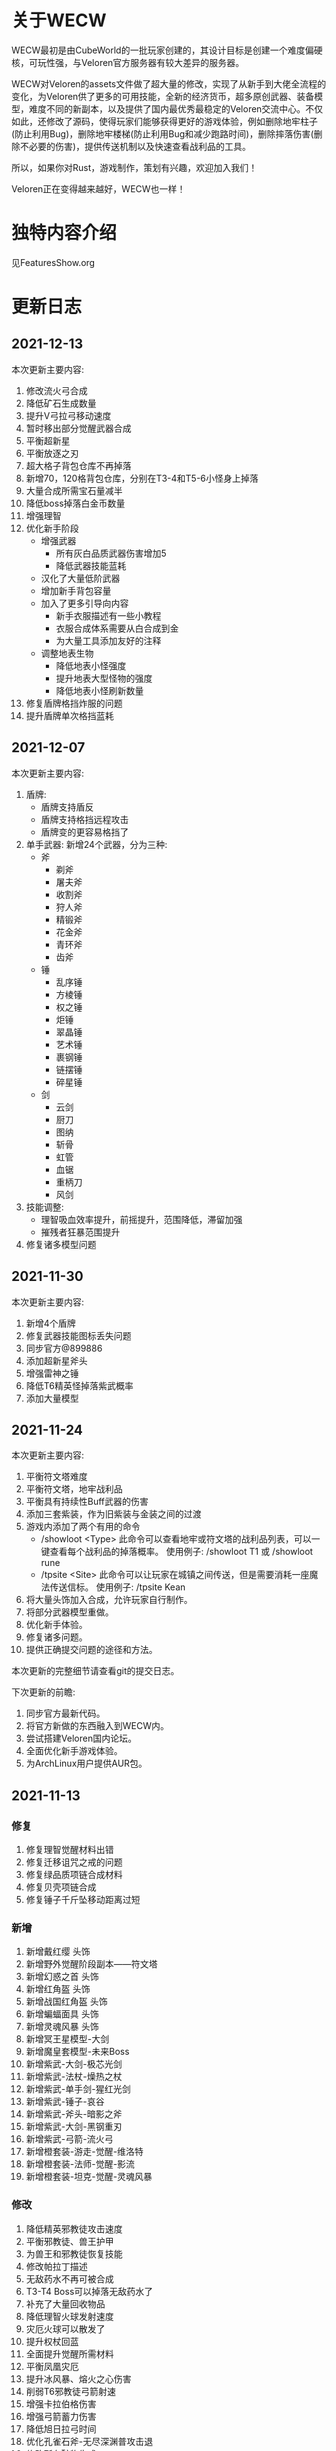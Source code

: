
* 关于WECW

WECW最初是由CubeWorld的一批玩家创建的，其设计目标是创建一个难度偏硬核，可玩性强，与Veloren官方服务器有较大差异的服务器。

WECW对Veloren的assets文件做了超大量的修改，实现了从新手到大佬全流程的变化，为Veloren供了更多的可用技能，全新的经济货币，超多原创武器、装备模型，难度不同的新副本，以及提供了国内最优秀最稳定的Veloren交流中心。不仅如此，还修改了源码，使得玩家们能够获得更好的游戏体验，例如删除地牢柱子(防止利用Bug)，删除地牢楼梯(防止利用Bug和减少跑路时间)，删除摔落伤害(删除不必要的伤害)，提供传送机制以及快速查看战利品的工具。

所以，如果你对Rust，游戏制作，策划有兴趣，欢迎加入我们！

Veloren正在变得越来越好，WECW也一样！

* 独特内容介绍
见FeaturesShow.org
* 更新日志
** 2021-12-13
本次更新主要内容:
1. 修改流火弓合成
2. 降低矿石生成数量
3. 提升V弓拉弓移动速度
4. 暂时移出部分觉醒武器合成
5. 平衡超新星
6. 平衡放逐之刃
7. 超大格子背包仓库不再掉落
8. 新增70，120格背包仓库，分别在T3-4和T5-6小怪身上掉落
9. 大量合成所需宝石量减半
10. 降低boss掉落白金币数量
11. 增强理智
12. 优化新手阶段
    + 增强武器
      - 所有灰白品质武器伤害增加5
      - 降低武器技能蓝耗
    + 汉化了大量低阶武器
    + 增加新手背包容量
    + 加入了更多引导向内容
      - 新手衣服描述有一些小教程
      - 衣服合成体系需要从白合成到金
      - 为大量工具添加友好的注释
    + 调整地表生物
      - 降低地表小怪强度
      - 提升地表大型怪物的强度
      - 降低地表小怪刷新数量
13. 修复盾牌格挡炸服的问题
14. 提升盾牌单次格挡蓝耗
** 2021-12-07
本次更新主要内容:
1. 盾牌:
   + 盾牌支持盾反
   + 盾牌支持格挡远程攻击
   + 盾牌变的更容易格挡了
2. 单手武器:
    新增24个武器，分为三种:
   + 斧
     - 剃斧
     - 屠夫斧
     - 收割斧
     - 狩人斧
     - 精锻斧
     - 花金斧
     - 青环斧
     - 齿斧
   + 锤
     - 乱序锤
     - 方棱锤
     - 权之锤
     - 炬锤
     - 翠晶锤
     - 艺术锤
     - 裹钢锤
     - 链摆锤
     - 碎星锤
   + 剑
     - 云剑
     - 厨刀
     - 图纳
     - 斩骨
     - 虹管
     - 血锯
     - 重柄刀
     - 风剑
3. 技能调整:
   - 理智吸血效率提升，前摇提升，范围降低，滞留加强
   - 摧残者狂暴范围提升
4. 修复诸多模型问题
** 2021-11-30
本次更新主要内容:
1. 新增4个盾牌
2. 修复武器技能图标丢失问题
3. 同步官方@899886
4. 添加超新星斧头
5. 增强雷神之锤
6. 降低T6精英怪掉落紫武概率
7. 添加大量模型

** 2021-11-24
本次更新主要内容:
1. 平衡符文塔难度
2. 平衡符文塔，地牢战利品
3. 平衡具有持续性Buff武器的伤害
4. 添加三套紫装，作为旧紫装与金装之间的过渡
5. 游戏内添加了两个有用的命令
   - /showloot <Type>
    此命令可以查看地牢或符文塔的战利品列表，可以一键查看每个战利品的掉落概率。
    使用例子: /showloot T1 或 /showloot rune
   - /tpsite <Site>
    此命令可以让玩家在城镇之间传送，但是需要消耗一座魔法传送信标。
    使用例子: /tpsite Kean
6. 将大量头饰加入合成，允许玩家自行制作。
7. 将部分武器模型重做。
8. 优化新手体验。
9. 修复诸多问题。
10. 提供正确提交问题的途径和方法。

本次更新的完整细节请查看git的提交日志。

下次更新的前瞻:
1. 同步官方最新代码。
2. 将官方新做的东西融入到WECW内。
3. 尝试搭建Veloren国内论坛。
4. 全面优化新手游戏体验。
5. 为ArchLinux用户提供AUR包。
** 2021-11-13
*** 修复
 1. 修复理智觉醒材料出错
 2. 修复迁移诅咒之戒的问题
 3. 修复绿品质项链合成材料
 4. 修复贝壳项链合成
 5. 修复锤子千斤坠移动距离过短
*** 新增
 1. 新增戴红缨 头饰
 2. 新增野外觉醒阶段副本——符文塔
 3. 新增幻惑之首 头饰
 4. 新增红角盔 头饰
 5. 新增战国红角盔 头饰
 6. 新增蝙蝠面具 头饰
 7. 新增灵魂风暴 头饰
 8. 新增冥王星模型-大剑
 9. 新增魔皇套模型-未来Boss
 10. 新增紫武-大剑-极芯光剑
 11. 新增紫武-法杖-燥热之杖
 12. 新增紫武-单手剑-猩红光剑
 13. 新增紫武-锤子-哀谷
 14. 新增紫武-斧头-暗影之斧
 15. 新增紫武-大剑-黑钢重刃
 16. 新增紫武-弓箭-流火弓
 17. 新增橙套装-游走-觉醒-维洛特
 18. 新增橙套装-法师-觉醒-影流
 19. 新增橙套装-坦克-觉醒-灵魂风暴
*** 修改
 1. 降低精英邪教徒攻击速度
 2. 平衡邪教徒、兽王护甲
 3. 为兽王和邪教徒恢复技能
 4. 修改帕拉丁描述
 5. 无敌药水不再可被合成
 6. T3-T4 Boss可以掉落无敌药水了
 7. 补充了大量回收物品
 8. 降低理智火球发射速度
 9. 灾厄火球可以散发了
 10. 提升权杖回蓝
 11. 全面提升觉醒所需材料
 12. 平衡凤凰灾厄
 13. 提升冰风暴、熔火之心伤害
 14. 削弱T6邪教徒弓箭射速
 15. 增强卡拉伯格伤害
 16. 增强弓箭蓄力伤害
 17. 降低旭日拉弓时间
 18. 优化孔雀石斧-无尽深渊普攻击退
 19. 修改所有矿物生成
 20. 添加头部装备合成预览
 21. 降低乌龟护甲
 22. 暗灵项链不再可被回收
 23. 增强龙舌
 24. 增强雷神之锤
 25. 全面提升Boss掉落白金币数量
 26. 全面减少Boss掉落无敌药水数量
 27. 优化理智技能
 28. 增加奶杖光束距离
 29. 风暴使者可以瞬发旋风斩了
 30. 降低牛头狂暴时间
 31. 降低牛头回血效率
 32. 降低凤凰吐息伤害
 33. 降低风暴使者伤害
 34. 重制符文模型
 35. 重制暗金巨像刃模型
 36. 重制理智摧残者模型
 37. 重制暗影之斧模型
 38. 增强无尽深渊普攻
 39. 删除部分紫武回收
** 2021-11-03
 1. 同步官方@08a3a1b1
 2. 地牢重生点距离洞口更远
 3. 增强T6精英邪教徒技能伤害
 4. 新增大量项链饰品
 5. 增强凤凰之杖
    - 火环释放速度提升
    - 火球伤害提
 6. 新增全新分解回收交互方式
    - 在主城使用拆解台
 7. 新增各等级拆解包
 8. 修改了火符文描述
 9. 新增全新滑翔伞
 10. 新增全新矮人外观模型
 11. 新增觉醒武器——理智的摧残者
     - 瞬发火环
     - 多火球平A
     - 灾厄吐息
     - 范围型 狂暴 Buff
 12. 新增全新符文——源符文
 13. 削弱了憎恶
     - 攻击距离变短
     - 蓄力攻击释放时间延长
 14. 增强了弓箭散射
 15. 增强了T6人形怪
     - 奶妈
       奶量提升
     - 战士/法师/奶妈
       专精满级，护甲提高
 16. 增强了T6驯兽师
     - 护甲提高
     - 专精满级
 17. 帕拉丁治疗术更换为定身吐息
 18. 暗灵项链不再掉落
 19. 新增理智饰品觉醒
 20. 修复了plain_1重命名后的遗留问题
 21. 修复火球类技能属性遗漏
 22. 修复滑翔伞模型素材丢失
 23. 修复新的投射物NecroticSphere格式
 24. 修复合成表
 25. 为大量金色品质添加回收途径
 26. 潜行也可以拿着武器了
 27. 部分饰品提供隐身属性
** 2021-10-18
 1. 同步官方@1e61a279
 2. 潮汐勇士不再掉落暗灵饰品
 3. 提升所有饰品的属性，让其具有真正作用
 4. 饰品加入收购列表
 5. 提升藤蔓背包，理智背包的容量
 6. 汉化了洞穴紫晶兽
 7. 紫晶兽现在掉落紫晶矿
 8. 提升紫晶矿生成概率
 9. 降低了祝福守护项链的掉落概率
 10. 提升无尽深渊制作加个
 11. 修复部分已存在的问题
 12. 新增贡献者列表
 13. 提升弓箭技能伤害，属性。
 14. 提升邪教徒掉落金币的数量
 15. 提升T6精英怪掉落金币的数量
 16. 新增背包仓库
 17. 精品能量生命药水仅有T6兽王或憎恶掉落
 18. 修复商人背包容量过大的问题
** 2021-10-7
 1. 新增蓝金币
    百位货币，与金币的比例是1:100
 2. 合成表内支持收购所有绿色品质及以上的武器
 3. 单双手剑伤害上调，技能释放速度提高。
 4. 提升斧头伤害
    - 飞劈伤害提高
    - 提升普攻第一下的速度
    - 降低斧头2技能前摇
    - 提升斧头旋风转速度
 5. 调整奶杖平A
    - 取消了平A回血
    - 让只有法师套才能持平回蓝
    - 降低攒连击速度
 6. 调整帕拉丁
    - 大幅提高帕拉丁打击力量
    - 大幅降低帕拉丁伤害
 7. 调整板甲
    - 取消了所有板甲减少回蓝速率的设定
 8. 添加全新觉醒武器-无尽深渊战斧
    - 特性
      + 攻击自带致残
      + 飞劈伤害提高，带有持续高伤害流血效果
      + 横劈伤害提高，带有持续高伤害致残效果
      + 攻速较快
 9. 战利品调整
    - T1Boss不再掉落龙舌
    - T6小怪不再掉落龙舌

** 2021-9-23
 1. 同步官方@5da9f93f
 2. 斧头技能修改
    - 跳劈动作回归，打击力量提高
    - 横劈前摇降低，伤害提高
 3. T3-T2-T4仅掉落普通药水
 4. 法师调整
    + 法师套
      - 回蓝量翻倍
    + 权杖
      - 攻击不再回蓝
      - 所有技能耗蓝上调
    + 火杖
      - 火球耗蓝上调
      - 火球伤害上调
      - 吐息伤害上调
      - 吐息耗蓝上调
      - 火环伤害上调
      - 火环耗蓝上调
 5. 怪物增强
    + T5
      - 蚁人血量 90 => 200
    + T6
      - 邪教徒 50 => 270
      - 精英邪教军阀 120 => 400
      - 精英邪教术士 120 => 300
      - 驯兽师护甲上调
 6. 修复诸多历史遗留问题

** 2021-9-21
 1. 新增合成表出售物品
    + 收购
      - 月钟花
      - 热水华
    + 出售
      - 骨裂
      - 魔法提灯
      - 清凉的蓝提灯
      - 青柠提灯
 2. BOSS血量上调
    - 理智 1250 -> 1250 * 5
    - 牛头 3000 -> 3000 * 3
    - 潮汐 1600 -> 1600 * 3
    - 收割者 100 -> 100 * 2
 3. 修复各项配置历史遗留问题
 4. 增加自动备份存档脚本
 5. 商人不再售卖热水华和月钟花
 6. 提升觉醒武器价格
 7. 降低T1-T3弓箭手伤害
 8. 新增符文新道具
 9. 设置符文获取方式
    - 金
      - T5 小怪 精英怪
    - 木
      - T1 BOSS 宝箱
    - 水
      - T3 小怪 宝箱
    - 火
      - T2 小怪 宝箱
    - 土
      - T4 小怪 宝箱
    - 暗
      - T5 小怪 精英怪 宝箱
 10. 牛头新增战利品-暗金冲击锤
 11. 新增觉醒武器
     - 熔火之心
     - 乌菲尔
     - 放逐之刃
     - 灵魂风暴
     - 埃尔安多
 12. T5-T6 BOSS增加无敌药水战利品
 13. 无敌药水持续效果增加到5S
 14. 修复食物数值异常
 15. 修复米诺陶伤害数值异常
 16. 修复Veloren历史遗留BUG
 17. 不再有摔落伤害
 18. 修复T5-T6掉落垃圾物品的BUG
** 2021-9-18
 - 同步官方0.11
 - 提升法师地位
 - 提升紫装价格
 - 取消45-95之间的摔落伤害
 - 删除地牢楼梯
 - 提升弓箭地位
** 2021-7-21
*** 官方更新
 1. 地图现在能看到地牢和村庄的结构了。
 2. 武器增加三个属性，攻击距离，耗蓝率，buff强度
*** WECW更新
**** 删除
 - 大火球/旧治疗领域删除
**** 新增
 - 精英怪
 - 汉化了大部分物品
 - 具有更多的装备回收
 - 新增了 风暴使者 觉醒武器
 - 新手装备
**** 修改
 - 修改了邪教披风属性
 - t1-3小怪现在全部具有同等级地牢的护甲
 - 修改了T5战利品
 - 权杖和法杖具有假死技能了
 - 权杖的攻击速度增强，回蓝降低
 - 削弱了稻草人
 - 降低了Boss掉落垃圾概率
 - 斧头微加强
 - 权杖加强
 - 弓箭削弱
 - 生物群体数量变多
 - 技能专精等级全面提升
 - 地牢刷新调整
 - T5法师加强
 - 雪兽削弱
 - 理智加强
 - 乌龟数量调整
 - 夜晚老虎数量调整
